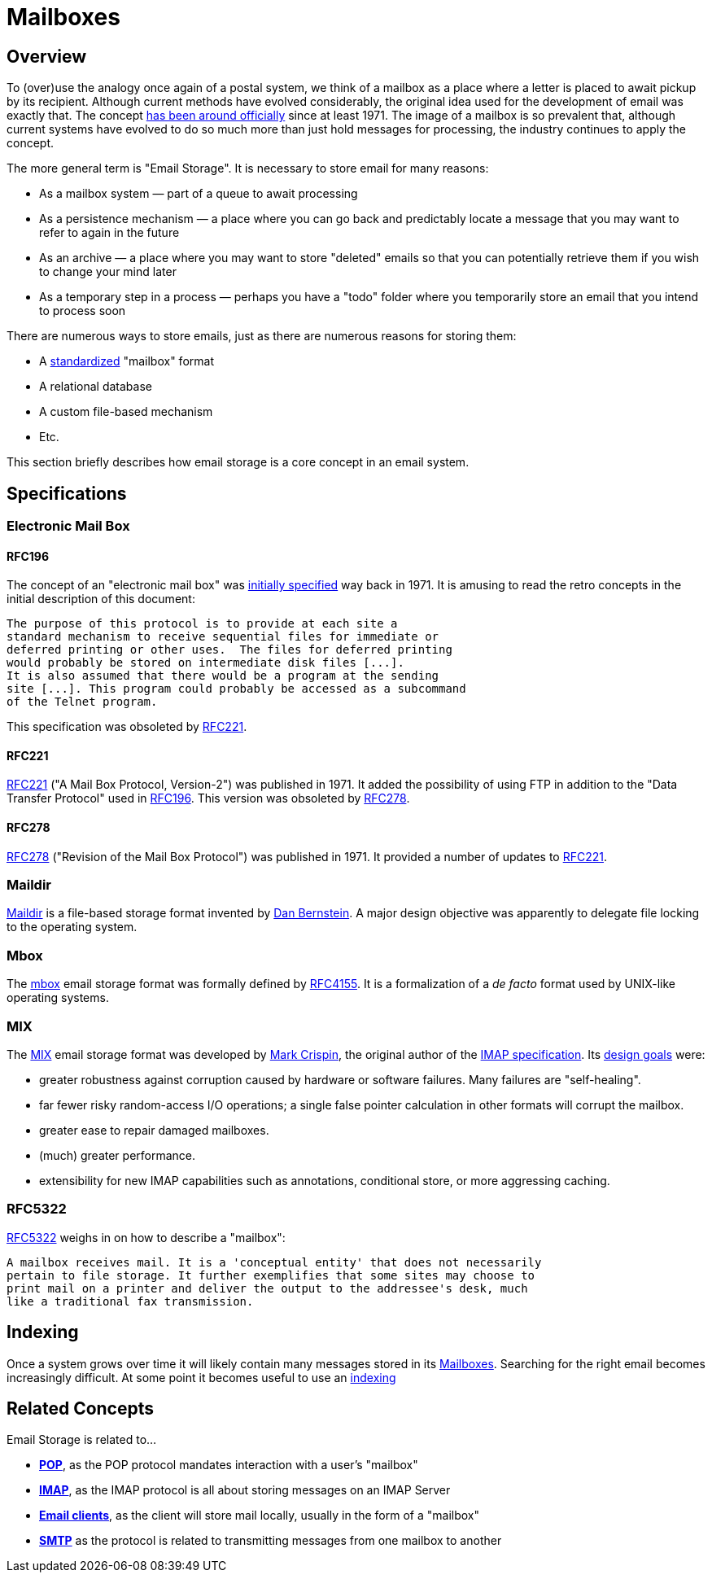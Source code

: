 = Mailboxes
:navtitle: Mailboxes

== Overview

To (over)use the analogy once again of a postal system, we think of a mailbox
as a place where a letter is placed to await pickup by its recipient. Although
current methods have evolved considerably, the original idea used for the development
of email was exactly that. The concept <<RFC196,has been around officially>> since
at least 1971. The image of a mailbox is so prevalent that, although current
systems have evolved to do so much more than just hold messages for processing,
the industry continues to apply the concept.

The more general term is "Email Storage". It is necessary to store email for
many reasons:

 * As a mailbox system &mdash; part of a queue to await processing
 * As a persistence mechanism &mdash; a place where you can go back and predictably
    locate a message that you may want to refer to again in the future
 * As an archive &mdash; a place where you may want to store "deleted" emails so that
    you can potentially retrieve them if you wish to change your mind later
 * As a temporary step in a process &mdash; perhaps you have a "todo" folder where
    you temporarily store an email that you intend to process soon

There are numerous ways to store emails, just as there are numerous reasons for
storing them:

 * A <<Specifications,standardized>> "mailbox" format
 * A relational database
 * A custom file-based mechanism
 * Etc.

This section briefly describes how email storage is a core concept in an
email system.



== Specifications

=== Electronic Mail Box

==== RFC196

The concept of an "electronic mail box" was 
https://tools.ietf.org/html/rfc196[initially specified] way back in 1971.
It is amusing to read the retro concepts in the initial description of this
document:

  The purpose of this protocol is to provide at each site a
  standard mechanism to receive sequential files for immediate or
  deferred printing or other uses.  The files for deferred printing
  would probably be stored on intermediate disk files [...].
  It is also assumed that there would be a program at the sending
  site [...]. This program could probably be accessed as a subcommand 
  of the Telnet program.

This specification was obsoleted by <<RFC221>>.


==== RFC221

https://tools.ietf.org/html/rfc221[RFC221] ("A Mail Box Protocol, Version-2") was
published in 1971. It added the possibility of using FTP in addition to the
"Data Transfer Protocol" used in <<RFC196>>. This version was obsoleted by
<<RFC278>>.



==== RFC278

https://tools.ietf.org/html/rfc278[RFC278] ("Revision of the Mail Box Protocol")
was published in 1971. It provided a number of updates to <<RFC221>>.



=== Maildir

https://en.wikipedia.org/wiki/Maildir[Maildir] is a file-based storage format invented
by https://en.wikipedia.org/wiki/Daniel_J._Bernstein[Dan Bernstein].
A major design objective was apparently to delegate file locking to the operating system.



=== Mbox

The https://en.wikipedia.org/wiki/Mbox[mbox] email storage format was formally defined
by https://tools.ietf.org/html/rfc4155[RFC4155]. It is a formalization of a _de facto_
format used by UNIX-like operating systems.



=== MIX

The https://en.wikipedia.org/wiki/MIX_(email)[MIX] email storage format was developed by
https://en.wikipedia.org/wiki/Mark_Crispin[Mark Crispin], the original author of the
xref:protocols/imap.adoc[IMAP specification]. Its
https://www.mail-archive.com/imap-uw@u.washington.edu/msg00540.html[design goals] were:

* greater robustness against corruption caused by hardware or
   software failures.  Many failures are "self-healing".
* far fewer risky random-access I/O operations; a single false
   pointer calculation in other formats will corrupt the mailbox.
* greater ease to repair damaged mailboxes.
* (much) greater performance.
* extensibility for new IMAP capabilities such as annotations,
   conditional store, or more aggressing caching.


=== RFC5322

https://tools.ietf.org/html/rfc5322[RFC5322] weighs in on how to describe a "mailbox":

   A mailbox receives mail. It is a 'conceptual entity' that does not necessarily 
   pertain to file storage. It further exemplifies that some sites may choose to 
   print mail on a printer and deliver the output to the addressee's desk, much 
   like a traditional fax transmission.


== Indexing

// "Repository" should be "Directory". See JAMES-3360.
Once a system grows over time it will likely contain many messages
stored in its xref:storage/mailbox.adoc[Mailboxes].
Searching for the right email becomes increasingly difficult. At some point
it becomes useful to use an https://en.wikipedia.org/wiki/Search_engine_indexing[indexing]


== Related Concepts

Email Storage is related to...

 * *xref:protocols/pop.adoc[POP]*, as the POP protocol mandates interaction
   with a user's "mailbox"
 * *xref:protocols/imap.adoc[IMAP]*, as the IMAP protocol is all about storing
   messages on an IMAP Server
 * *xref:glossary.adoc#email_client[Email clients]*, as the client will store mail locally, usually in the form
   of a "mailbox"
 * *xref:protocols/smtp.adoc[SMTP]* as the protocol is related to transmitting
   messages from one mailbox to another
